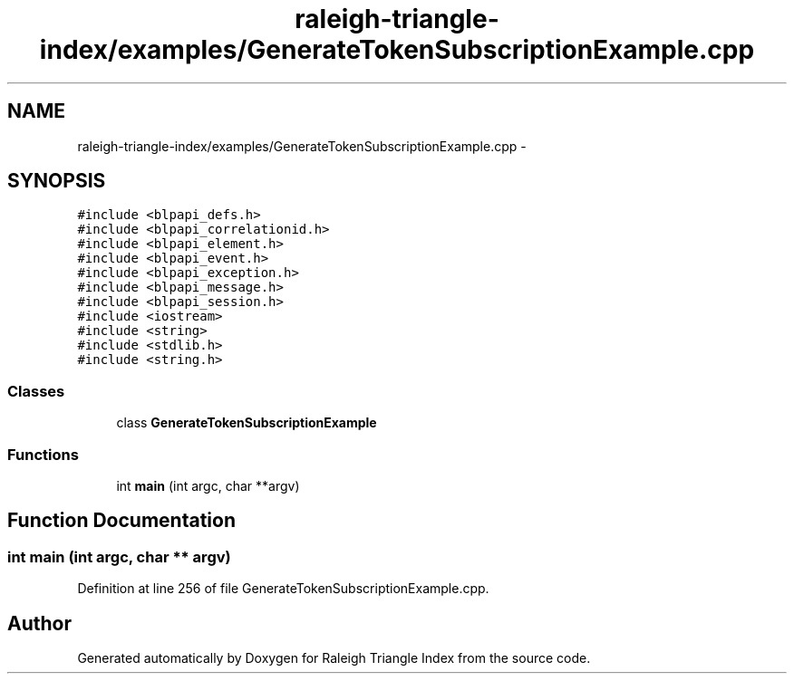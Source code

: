 .TH "raleigh-triangle-index/examples/GenerateTokenSubscriptionExample.cpp" 3 "Wed Apr 13 2016" "Version 1.0.0" "Raleigh Triangle Index" \" -*- nroff -*-
.ad l
.nh
.SH NAME
raleigh-triangle-index/examples/GenerateTokenSubscriptionExample.cpp \- 
.SH SYNOPSIS
.br
.PP
\fC#include <blpapi_defs\&.h>\fP
.br
\fC#include <blpapi_correlationid\&.h>\fP
.br
\fC#include <blpapi_element\&.h>\fP
.br
\fC#include <blpapi_event\&.h>\fP
.br
\fC#include <blpapi_exception\&.h>\fP
.br
\fC#include <blpapi_message\&.h>\fP
.br
\fC#include <blpapi_session\&.h>\fP
.br
\fC#include <iostream>\fP
.br
\fC#include <string>\fP
.br
\fC#include <stdlib\&.h>\fP
.br
\fC#include <string\&.h>\fP
.br

.SS "Classes"

.in +1c
.ti -1c
.RI "class \fBGenerateTokenSubscriptionExample\fP"
.br
.in -1c
.SS "Functions"

.in +1c
.ti -1c
.RI "int \fBmain\fP (int argc, char **argv)"
.br
.in -1c
.SH "Function Documentation"
.PP 
.SS "int main (int argc, char ** argv)"

.PP
Definition at line 256 of file GenerateTokenSubscriptionExample\&.cpp\&.
.SH "Author"
.PP 
Generated automatically by Doxygen for Raleigh Triangle Index from the source code\&.
